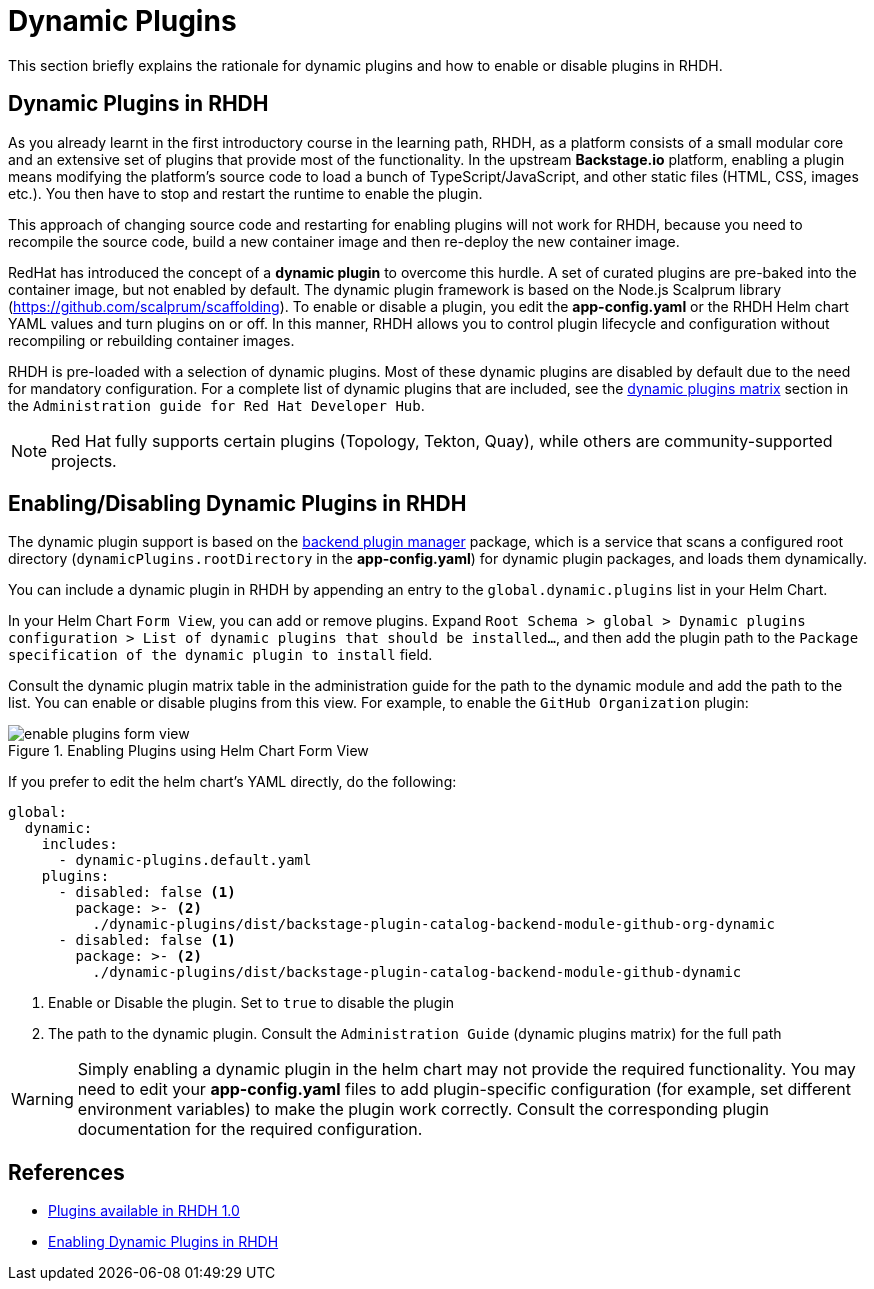 = Dynamic Plugins

This section briefly explains the rationale for dynamic plugins and how to enable or disable plugins in RHDH.

== Dynamic Plugins in RHDH

As you already learnt in the first introductory course in the learning path, RHDH, as a platform consists of a small modular core and an extensive set of plugins that provide most of the functionality. In the upstream *Backstage.io* platform, enabling a plugin means modifying the platform's source code to load a bunch of TypeScript/JavaScript, and other static files (HTML, CSS, images etc.). You then have to stop and restart the runtime to enable the plugin.

This approach of changing source code and restarting for enabling plugins will not work for RHDH, because you need to recompile the source code, build a new container image and then re-deploy the new container image. 

RedHat has introduced the concept of a *dynamic plugin* to overcome this hurdle. A set of curated plugins are pre-baked into the container image, but not enabled by default. The dynamic plugin framework is based on the Node.js Scalprum library (https://github.com/scalprum/scaffolding). To enable or disable a plugin, you edit the *app-config.yaml* or the RHDH Helm chart YAML values and turn plugins on or off. In this manner, RHDH allows you to control plugin lifecycle and configuration without recompiling or rebuilding container images.

RHDH is pre-loaded with a selection of dynamic plugins. Most of these dynamic plugins are disabled by default due to the need for mandatory configuration. For a complete list of dynamic plugins that are included, see the https://access.redhat.com/documentation/en-us/red_hat_developer_hub/1.0/html-single/administration_guide_for_red_hat_developer_hub/index#dynamic-plugins-matrix[dynamic plugins matrix] section in the `Administration guide for Red Hat Developer Hub`. 

NOTE: Red Hat fully supports certain plugins (Topology, Tekton, Quay), while others are community-supported projects.

== Enabling/Disabling Dynamic Plugins in RHDH

The dynamic plugin support is based on the https://github.com/backstage/backstage/tree/master/packages/backend-dynamic-feature-service[backend plugin manager] package, which is a service that scans a configured root directory (`dynamicPlugins.rootDirectory` in the *app-config.yaml*) for dynamic plugin packages, and loads them dynamically.

You can include a dynamic plugin in RHDH by appending an entry to the `global.dynamic.plugins` list in your Helm Chart. 

In your Helm Chart `Form View`, you can add or remove plugins. Expand `Root Schema > global > Dynamic plugins configuration > List of dynamic plugins that should be installed...`, and then add the plugin path to the `Package specification of the dynamic plugin to install` field.

Consult the dynamic plugin matrix table in the administration guide for the path to the dynamic module and add the path to the list. You can enable or disable plugins from this view. For example, to enable the `GitHub Organization` plugin:

image::enable-plugins-form-view.png[title=Enabling Plugins using Helm Chart Form View]

If you prefer to edit the helm chart's YAML directly, do the following:

```yaml
global:
  dynamic:
    includes:
      - dynamic-plugins.default.yaml
    plugins:
      - disabled: false <1>
        package: >- <2>
          ./dynamic-plugins/dist/backstage-plugin-catalog-backend-module-github-org-dynamic
      - disabled: false <1>
        package: >- <2>
          ./dynamic-plugins/dist/backstage-plugin-catalog-backend-module-github-dynamic
```

<1> Enable or Disable the plugin. Set to `true` to disable the plugin
<2> The path to the dynamic plugin. Consult the `Administration Guide` (dynamic plugins matrix) for the full path

WARNING: Simply enabling a dynamic plugin in the helm chart may not provide the required functionality. You may need to edit your *app-config.yaml* files to add plugin-specific configuration (for example, set different environment variables) to make the plugin work correctly. Consult the corresponding plugin documentation for the required configuration.

== References

* https://access.redhat.com/documentation/en-us/red_hat_developer_hub/1.0/html-single/release_notes_for_red_hat_developer_hub_1.0/index#plugins-available-in-red-hat-developer-hub[Plugins available in RHDH 1.0]
* https://access.redhat.com/documentation/en-us/red_hat_developer_hub/1.0/html-single/administration_guide_for_red_hat_developer_hub/index#rhdh-installing-dynamic-plugins[Enabling Dynamic Plugins in RHDH]